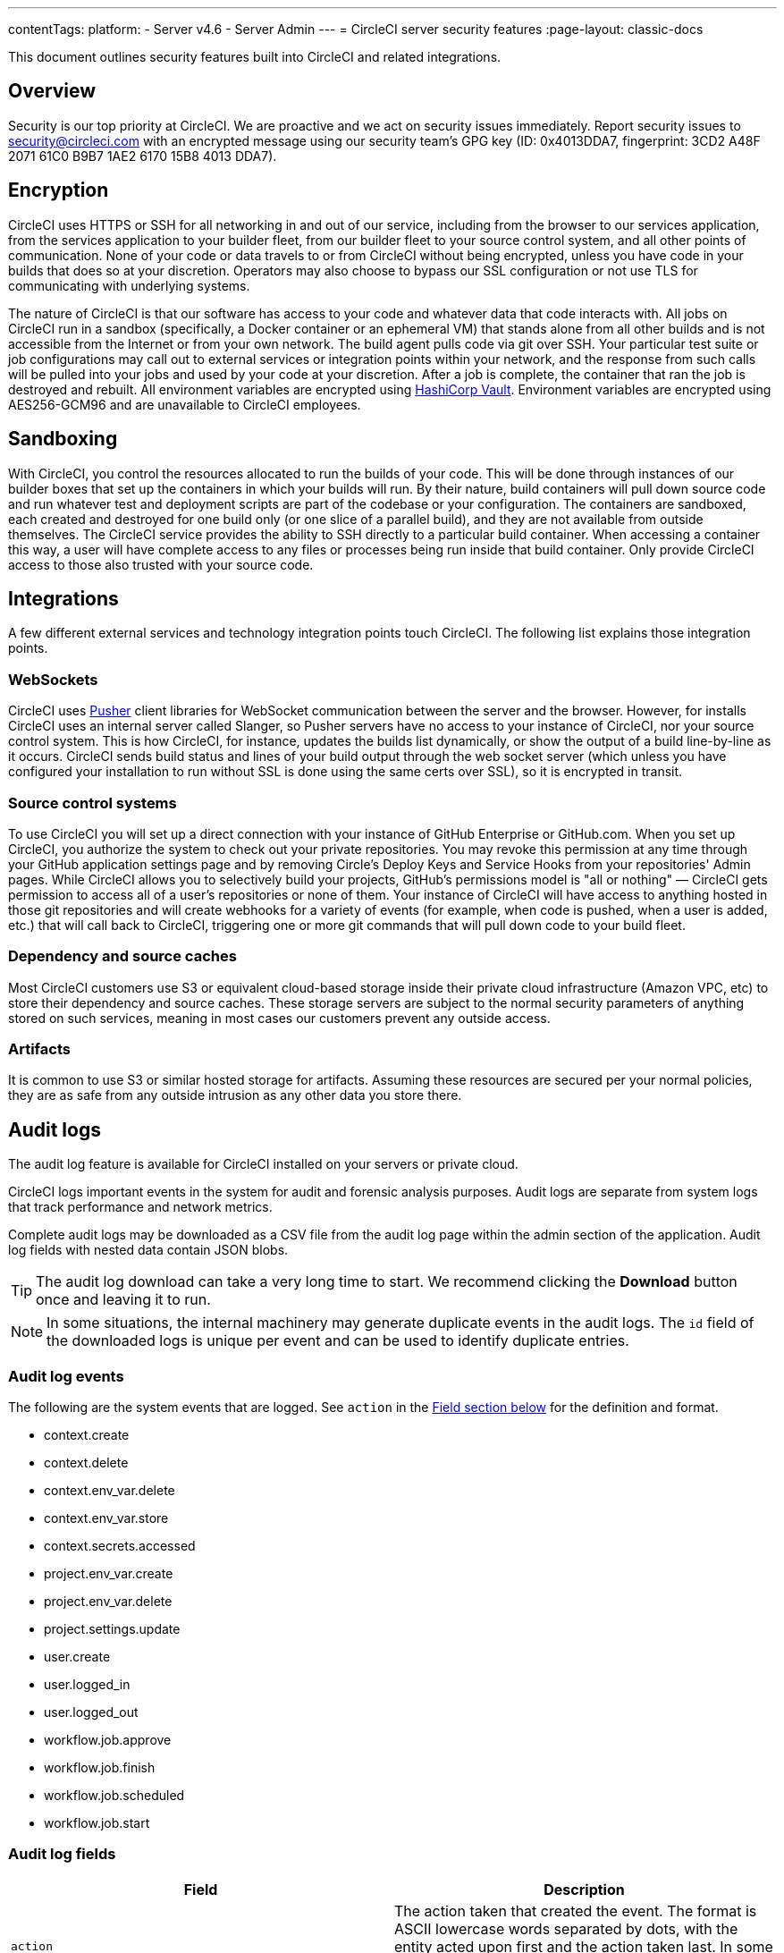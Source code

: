 ---
contentTags:
  platform:
  - Server v4.6
  - Server Admin
---
= CircleCI server security features
:page-layout: classic-docs

:page-description: This document outlines security features built into CircleCI server v4.6 and related integrations.
:icons: font
:toc: macro
:toc-title:

This document outlines security features built into CircleCI and related integrations.

[#security-overview]
== Overview
Security is our top priority at CircleCI. We are proactive and we act on security issues immediately. Report security issues to mailto:security@circleci.com[] with an encrypted message using our security team's GPG key (ID: 0x4013DDA7, fingerprint: 3CD2 A48F 2071 61C0 B9B7 1AE2 6170 15B8 4013 DDA7).

[#encryption]
== Encryption
CircleCI uses HTTPS or SSH for all networking in and out of our service, including from the browser to our services application, from the services application to your builder fleet, from our builder fleet to your source control system, and all other points of communication. None of your code or data travels to or from CircleCI without being encrypted, unless you have code in your builds that does so at your discretion. Operators may also choose to bypass our SSL configuration or not use TLS for communicating with underlying systems.

The nature of CircleCI is that our software has access to your code and whatever data that code interacts with. All jobs on CircleCI run in a sandbox (specifically, a Docker container or an ephemeral VM) that stands alone from all other builds and is not accessible from the Internet or from your own network. The build agent pulls code via git over SSH. Your particular test suite or job configurations may call out to external services or integration points within your network, and the response from such calls will be pulled into your jobs and used by your code at your discretion. After a job is complete, the container that ran the job is destroyed and rebuilt. All environment variables are encrypted using link:https://www.vaultproject.io/[HashiCorp Vault]. Environment variables are encrypted using AES256-GCM96 and are unavailable to CircleCI employees.

[#sandboxing]
== Sandboxing
With CircleCI, you control the resources allocated to run the builds of your code. This will be done through instances of our builder boxes that set up the containers in which your builds will run. By their nature, build containers will pull down source code and run whatever test and deployment scripts are part of the codebase or your configuration. The containers are sandboxed, each created and destroyed for one build only (or one slice of a parallel build), and they are not available from outside themselves. The CircleCI service provides the ability to SSH directly to a particular build container. When accessing a container this way, a user will have complete access to any files or processes being run inside that build container. Only provide CircleCI access to those also trusted with your source code.

[#integrations]
== Integrations
A few different external services and technology integration points touch CircleCI. The following list explains those integration points.

[#web-sockets]
=== WebSockets

CircleCI uses link:https://pusher.com/[Pusher] client libraries for WebSocket communication between the server and the browser. However, for installs CircleCI uses an internal server called Slanger, so Pusher servers have no access to your instance of CircleCI, nor your source control system. This is how CircleCI, for instance, updates the builds list dynamically, or show the output of a build line-by-line as it occurs. CircleCI sends build status and lines of your build output through the web socket server (which unless you have configured your installation to run without SSL is done using the same certs over SSL), so it is encrypted in transit.

[#source-control-systems]
=== Source control systems

To use CircleCI you will set up a direct connection with your instance of GitHub Enterprise or GitHub.com. When you set up CircleCI, you authorize the system to check out your private repositories. You may revoke this permission at any time through your GitHub application settings page and by removing Circle's Deploy Keys and Service Hooks from your repositories' Admin pages. While CircleCI allows you to selectively build your projects, GitHub's permissions model is "all or nothing" — CircleCI gets permission to access all of a user's repositories or none of them. Your instance of CircleCI will have access to anything hosted in those git repositories and will create webhooks for a variety of events (for example, when code is pushed, when a user is added, etc.) that will call back to CircleCI, triggering one or more git commands that will pull down code to your build fleet.

[#dependency-and-cource-caches]
=== Dependency and source caches

Most CircleCI customers use S3 or equivalent cloud-based storage inside their private cloud infrastructure (Amazon VPC, etc) to store their dependency and source caches. These storage servers are subject to the normal security parameters of anything stored on such services, meaning in most cases our customers prevent any outside access.

[#artifacts]
=== Artifacts

It is common to use S3 or similar hosted storage for artifacts. Assuming these resources are secured per your normal policies, they are as safe from any outside intrusion as any other data you store there.

[#audit-logs]
== Audit logs
The audit log feature is available for CircleCI installed on your servers or private cloud.

CircleCI logs important events in the system for audit and forensic analysis purposes. Audit logs are separate from system logs that track performance and network metrics.

Complete audit logs may be downloaded as a CSV file from the audit log page within the admin section of the application. Audit log fields with nested data contain JSON blobs.

TIP: The audit log download can take a very long time to start. We recommend clicking the **Download** button once and leaving it to run.

NOTE: In some situations, the internal machinery may generate duplicate events in the audit logs. The `id` field of the downloaded logs is unique per event and can be used to identify duplicate entries.

[#audit-log-events]
=== Audit log events

// TODO: automate this from event-cataloger
The following are the system events that are logged. See `action` in the <<audit-log-fields,Field section below>> for the definition and format.

- context.create
- context.delete
- context.env_var.delete
- context.env_var.store
- context.secrets.accessed
- project.env_var.create
- project.env_var.delete
- project.settings.update
- user.create
- user.logged_in
- user.logged_out
- workflow.job.approve
- workflow.job.finish
- workflow.job.scheduled
- workflow.job.start

[#audit-log-fields]
=== Audit log fields

[.table.table-striped]
[cols=2*, options="header", stripes=even]
|===
| Field | Description

| `action`
| The action taken that created the event. The format is ASCII lowercase words separated by dots, with the entity acted upon first and the action taken last. In some cases entities are nested, for example, `workflow.job.start`.

| `actor`
| The actor who performed this event. In most cases, this will be a CircleCI user. This data is a JSON blob that will always contain `id` and `type` and will likely contain `name`.

| `target`
| The entity instance acted upon for this event, for example, a project, an org, an account, or a build. This data is a JSON blob that will always contain `id` and `type` and will likely contain `name`.

| `payload`
| A JSON blob of action-specific information. The schema of the payload is expected to be consistent for all events with the same `action` and `version`.

| `occurred_at`
| When the event occurred in UTC expressed in ISO-8601 format with up to nine digits of fractional precision, for example '2017-12-21T13:50:54.474Z'.

| `metadata`
| A set of key/value pairs that can be attached to any event. All keys and values are strings. This can be used to add additional information to certain types of events.

| `id`
| A UUID that uniquely identifies this event. This is intended to allow consumers of events to identify duplicate deliveries.

| `version`
| Version of the event schema. Currently the value will always be 1. Later versions may have different values to accommodate schema changes.

| `scope`
| If the target is owned by an account in the CircleCI domain model, the account field should be filled in with the account name and ID. This data is a JSON blob that will always contain `id` and `type` and will likely contain `name`.

| `success`
| A flag to indicate if the action was successful.

| `request`
| If this event was triggered by an external request, this data will be populated and may be used to connect events that originate from the same external request. The format is a JSON blob containing `id` (the unique ID assigned to this request by CircleCI).
|===

[#checklist-to-using-securely-as-a-customer]
== Checklist to using CircleCI securely as a customer

If you are getting started with CircleCI, there are some points you can ask your team to consider for security best practices as _users_ of CircleCI:

* Minimize the number of secrets (private keys / environment variables) your
  build needs and rotate secrets regularly.
  ** It is important to rotate secrets regularly in your organization, especially as team members come and go.
  ** Rotating secrets regularly means your secrets are only active for a certain amount of time, helping to reduce possible risks if keys are compromised.
  ** Ensure the secrets you _do_ use are of limited scope, with only enough permissions for the purposes of your build. Consider carefully adjudicating the role and permission systems of other platforms you use outside of CircleCI; for example, when using something such as IAM permissions on AWS, or GitHub's link:https://developer.github.com/v3/guides/managing-deploy-keys/#machine-users[Machine User] feature.
* Sometimes user misuse of certain tools might accidentally print secrets to stdout which will appear in your logs. Be aware of the following:
  ** Running `env` or `printenv` which will print all your environment variables to stdout.
  ** Literally printing secrets in your codebase or in your shell with `echo`.
  ** Programs or debugging tools that print secrets on error.
* Consult your VCS provider's permissions for your organization (if you are in an organization) and try to follow the link:https://en.wikipedia.org/wiki/Principle_of_least_privilege[Principle of Least Privilege].
* Use Restricted Contexts with teams to share environment variables with a select security group. Read through the xref:../../../contexts/#restrict-a-context[contexts] document to learn more.
* Ensure you regularly audit who has access to SSH keys in your organization.
* Ensure that your team is using Two-Factor Authentication (2FA) with your VCS (https://help.github.com/en/articles/securing-your-account-with-two-factor-authentication-2fa[GitHub 2FA], link:https://confluence.atlassian.com/bitbucket/two-step-verification-777023203.html[Bitbucket]). If a user's GitHub or Bitbucket account is compromised, a nefarious actor could push code or potentially steal secrets.
* If your project is open source and public, make note of whether you want to share your environment variables. On CircleCI, you can change a project's settings to control whether your environment variables can pass on to _forked versions of your repository_. This is **not enabled** by default. You can read more about these settings and open source security in our xref:../../../oss/#security[Open Source Projects Document].